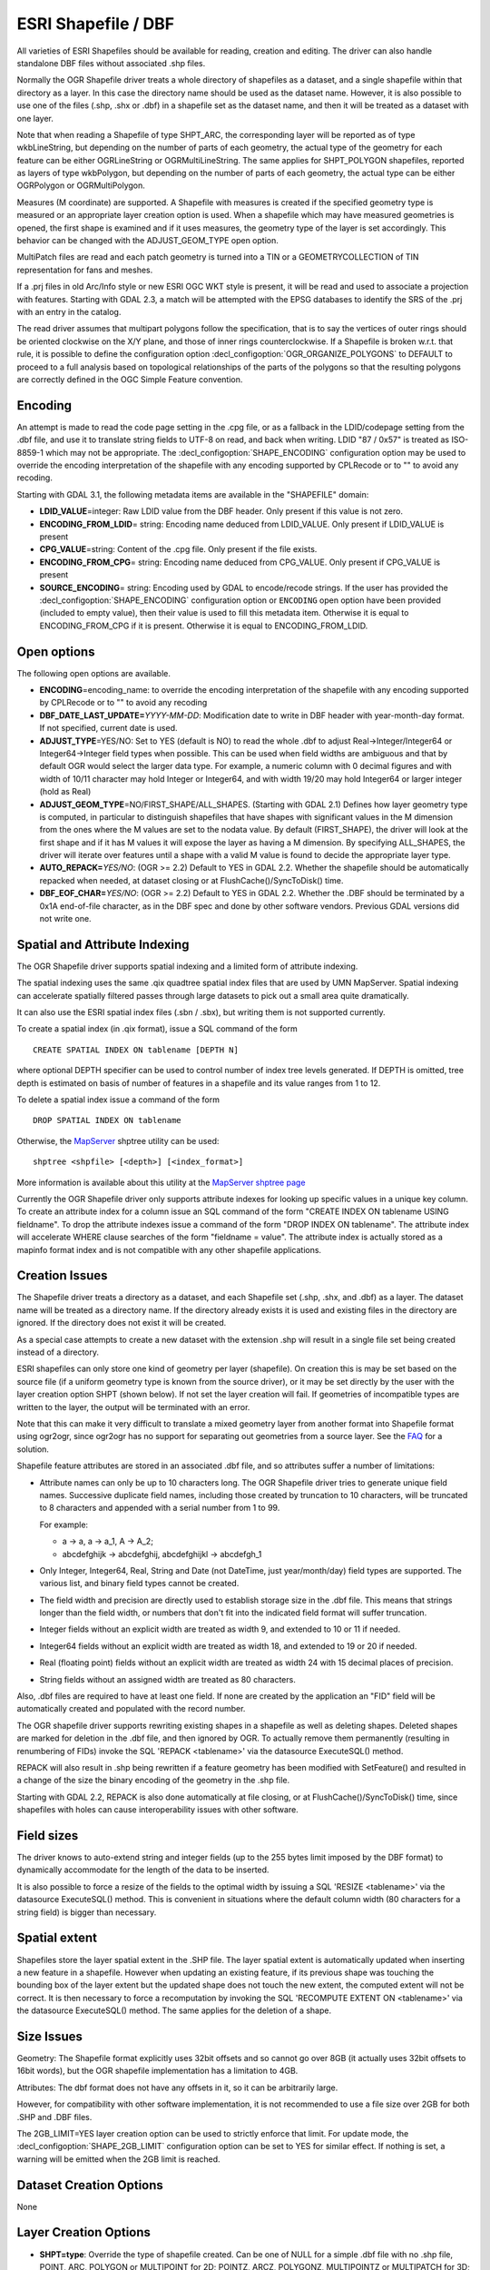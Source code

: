 .. _vector.shapefile:

ESRI Shapefile / DBF
====================

.. shortname:: ESRI Shapefile

.. built_in_by_default::

All varieties of ESRI Shapefiles should be available for reading, creation and
editing. The driver can also handle standalone
DBF files without associated .shp files.

Normally the OGR Shapefile driver treats a whole directory of shapefiles
as a dataset, and a single shapefile within that directory as a layer.
In this case the directory name should be used as the dataset name.
However, it is also possible to use one of the files (.shp, .shx or
.dbf) in a shapefile set as the dataset name, and then it will be
treated as a dataset with one layer.

Note that when reading a Shapefile of type SHPT_ARC, the corresponding
layer will be reported as of type wkbLineString, but depending on the
number of parts of each geometry, the actual type of the geometry for
each feature can be either OGRLineString or OGRMultiLineString. The same
applies for SHPT_POLYGON shapefiles, reported as layers of type
wkbPolygon, but depending on the number of parts of each geometry, the
actual type can be either OGRPolygon or OGRMultiPolygon.

Measures (M coordinate) are supported. A
Shapefile with measures is created if the specified geometry type is
measured or an appropriate layer creation option is used. When a
shapefile which may have measured geometries is opened, the first shape
is examined and if it uses measures, the geometry type of the layer is
set accordingly. This behavior can be changed with the ADJUST_GEOM_TYPE
open option.

MultiPatch files are read and each patch geometry is turned into a TIN
or a GEOMETRYCOLLECTION of TIN representation for fans and meshes.

If a .prj files in old Arc/Info style or new ESRI OGC WKT style is
present, it will be read and used to associate a projection with
features. Starting with GDAL 2.3, a match will be attempted with the
EPSG databases to identify the SRS of the .prj with an entry in the
catalog.

The read driver assumes that multipart polygons follow the
specification, that is to say the vertices of outer rings should be
oriented clockwise on the X/Y plane, and those of inner rings
counterclockwise. If a Shapefile is broken w.r.t. that rule, it is
possible to define the configuration option
:decl_configoption:`OGR_ORGANIZE_POLYGONS` to DEFAULT to proceed to a full analysis based on
topological relationships of the parts of the polygons so that the
resulting polygons are correctly defined in the OGC Simple Feature
convention.

Encoding
--------

An attempt is made to read the code page setting in the .cpg file, or as
a fallback in the LDID/codepage setting from the .dbf file, and use it
to translate string fields to UTF-8 on read, and back when writing. LDID
"87 / 0x57" is treated as ISO-8859-1 which may not be appropriate. The
:decl_configoption:`SHAPE_ENCODING` configuration option may be used to
override the encoding interpretation of the shapefile with any encoding
supported by CPLRecode or to "" to avoid any recoding.

Starting with GDAL 3.1, the following metadata items are available in the
"SHAPEFILE" domain:

-  **LDID_VALUE**\ =integer: Raw LDID value from the DBF header. Only present
   if this value is not zero.
-  **ENCODING_FROM_LDID**\ = string: Encoding name deduced from LDID_VALUE. Only
   present if LDID_VALUE is present
-  **CPG_VALUE**\ =string: Content of the .cpg file. Only present if the file
   exists.
-  **ENCODING_FROM_CPG**\ = string: Encoding name deduced from CPG_VALUE. Only
   present if CPG_VALUE is present
-  **SOURCE_ENCODING**\= string: Encoding used by GDAL to encode/recode strings.
   If the user has provided the :decl_configoption:`SHAPE_ENCODING` configuration option or
   ``ENCODING`` open option have been provided (included to empty value), then
   their value is used to fill this metadata item.
   Otherwise it is equal to ENCODING_FROM_CPG if it is present. Otherwise it is
   equal to ENCODING_FROM_LDID.

Open options
------------

The following open options are available.

-  **ENCODING**\ =encoding_name: to override the encoding interpretation
   of the shapefile with any encoding supported by CPLRecode or to "" to
   avoid any recoding
-  **DBF_DATE_LAST_UPDATE=**\ *YYYY-MM-DD*: Modification date to write
   in DBF header with year-month-day format. If not specified, current
   date is used.
-  **ADJUST_TYPE**\ =YES/NO: Set to YES (default is NO) to read the
   whole .dbf to adjust Real->Integer/Integer64 or Integer64->Integer
   field types when possible. This can be used when field widths are
   ambiguous and that by default OGR would select the larger data type.
   For example, a numeric column with 0 decimal figures and with width
   of 10/11 character may hold Integer or Integer64, and with width
   19/20 may hold Integer64 or larger integer (hold as Real)
-  **ADJUST_GEOM_TYPE**\ =NO/FIRST_SHAPE/ALL_SHAPES. (Starting with GDAL
   2.1) Defines how layer geometry type is computed, in particular to
   distinguish shapefiles that have shapes with significant values in
   the M dimension from the ones where the M values are set to the
   nodata value. By default (FIRST_SHAPE), the driver will look at the
   first shape and if it has M values it will expose the layer as having
   a M dimension. By specifying ALL_SHAPES, the driver will iterate over
   features until a shape with a valid M value is found to decide the
   appropriate layer type.
-  **AUTO_REPACK=**\ *YES/NO*: (OGR >= 2.2) Default to YES in GDAL 2.2.
   Whether the shapefile should be automatically repacked when needed,
   at dataset closing or at FlushCache()/SyncToDisk() time.
-  **DBF_EOF_CHAR=**\ *YES/NO*: (OGR >= 2.2) Default to YES in GDAL 2.2.
   Whether the .DBF should be terminated by a 0x1A end-of-file
   character, as in the DBF spec and done by other software vendors.
   Previous GDAL versions did not write one.

Spatial and Attribute Indexing
------------------------------

The OGR Shapefile driver supports spatial indexing and a limited form of
attribute indexing.

The spatial indexing uses the same .qix quadtree spatial index files
that are used by UMN MapServer. Spatial indexing can accelerate
spatially filtered passes through large datasets to pick out a small
area quite dramatically.

It can also use the ESRI spatial index files
(.sbn / .sbx), but writing them is not supported currently.

To create a spatial index (in .qix format), issue a SQL command of the
form

::

   CREATE SPATIAL INDEX ON tablename [DEPTH N]

where optional DEPTH specifier can be used to control number of index
tree levels generated. If DEPTH is omitted, tree depth is estimated on
basis of number of features in a shapefile and its value ranges from 1
to 12.

To delete a spatial index issue a command of the form

::

   DROP SPATIAL INDEX ON tablename

Otherwise, the `MapServer <http://mapserver.org>`__ shptree utility can
be used:

::

   shptree <shpfile> [<depth>] [<index_format>]

More information is available about this utility at the `MapServer
shptree page <http://mapserver.org/utilities/shptree.html>`__

Currently the OGR Shapefile driver only supports attribute indexes for
looking up specific values in a unique key column. To create an
attribute index for a column issue an SQL command of the form "CREATE
INDEX ON tablename USING fieldname". To drop the attribute indexes issue
a command of the form "DROP INDEX ON tablename". The attribute index
will accelerate WHERE clause searches of the form "fieldname = value".
The attribute index is actually stored as a mapinfo format index and is
not compatible with any other shapefile applications.

Creation Issues
---------------

The Shapefile driver treats a directory as a dataset, and each Shapefile
set (.shp, .shx, and .dbf) as a layer. The dataset name will be treated
as a directory name. If the directory already exists it is used and
existing files in the directory are ignored. If the directory does not
exist it will be created.

As a special case attempts to create a new dataset with the extension
.shp will result in a single file set being created instead of a
directory.

ESRI shapefiles can only store one kind of geometry per layer
(shapefile). On creation this is may be set based on the source file (if
a uniform geometry type is known from the source driver), or it may be
set directly by the user with the layer creation option SHPT (shown
below). If not set the layer creation will fail. If geometries of
incompatible types are written to the layer, the output will be
terminated with an error.

Note that this can make it very difficult to translate a mixed geometry
layer from another format into Shapefile format using ogr2ogr, since
ogr2ogr has no support for separating out geometries from a source
layer. See the
`FAQ <http://trac.osgeo.org/gdal/wiki/FAQVector#HowdoItranslateamixedgeometryfiletoshapefileformat>`__
for a solution.

Shapefile feature attributes are stored in an associated .dbf file, and
so attributes suffer a number of limitations:

-  Attribute names can only be up to 10 characters long.
   The OGR Shapefile driver tries to generate unique field
   names. Successive duplicate field names, including those created by
   truncation to 10 characters, will be truncated to 8 characters and
   appended with a serial number from 1 to 99.

   For example:

   -  a → a, a → a_1, A → A_2;
   -  abcdefghijk → abcdefghij, abcdefghijkl → abcdefgh_1

-  Only Integer, Integer64, Real, String and Date (not DateTime, just
   year/month/day) field types are supported. The various list, and
   binary field types cannot be created.

-  The field width and precision are directly used to establish storage
   size in the .dbf file. This means that strings longer than the field
   width, or numbers that don't fit into the indicated field format will
   suffer truncation.

-  Integer fields without an explicit width are treated as width 9, and
   extended to 10 or 11 if needed.

-  Integer64 fields without an explicit width are treated as width 18,
   and extended to 19 or 20 if needed.

-  Real (floating point) fields without an explicit width are treated as
   width 24 with 15 decimal places of precision.

-  String fields without an assigned width are treated as 80 characters.

Also, .dbf files are required to have at least one field. If none are
created by the application an "FID" field will be automatically created
and populated with the record number.

The OGR shapefile driver supports rewriting existing shapes in a
shapefile as well as deleting shapes. Deleted shapes are marked for
deletion in the .dbf file, and then ignored by OGR. To actually remove
them permanently (resulting in renumbering of FIDs) invoke the SQL
'REPACK <tablename>' via the datasource ExecuteSQL() method.

REPACK will also result in .shp being rewritten
if a feature geometry has been modified with SetFeature() and resulted
in a change of the size the binary encoding of the geometry in the .shp
file.

Starting with GDAL 2.2, REPACK is also done automatically at file
closing, or at FlushCache()/SyncToDisk() time, since shapefiles with
holes can cause interoperability issues with other software.

Field sizes
-----------

The driver knows to auto-extend string and
integer fields (up to the 255 bytes limit imposed by the DBF format) to
dynamically accommodate for the length of the data to be inserted.

It is also possible to force a resize of the fields to the optimal width
by issuing a SQL 'RESIZE <tablename>' via the datasource ExecuteSQL()
method. This is convenient in situations where the default column width
(80 characters for a string field) is bigger than necessary.

Spatial extent
--------------

Shapefiles store the layer spatial extent in the .SHP file. The layer
spatial extent is automatically updated when inserting a new feature in
a shapefile. However when updating an existing feature, if its previous
shape was touching the bounding box of the layer extent but the updated
shape does not touch the new extent, the computed extent will not be
correct. It is then necessary to force a recomputation by invoking the
SQL 'RECOMPUTE EXTENT ON <tablename>' via the datasource ExecuteSQL()
method. The same applies for the deletion of a shape.

Size Issues
-----------

Geometry: The Shapefile format explicitly uses 32bit offsets and so
cannot go over 8GB (it actually uses 32bit offsets to 16bit words), but
the OGR shapefile implementation has a limitation to 4GB.

Attributes: The dbf format does not have any offsets in it, so it can be
arbitrarily large.

However, for compatibility with other software implementation, it is not
recommended to use a file size over 2GB for both .SHP and .DBF files.

The 2GB_LIMIT=YES layer creation option can be
used to strictly enforce that limit. For update mode, the
:decl_configoption:`SHAPE_2GB_LIMIT` configuration option can be set to YES for similar
effect. If nothing is set, a warning will be emitted when the 2GB limit
is reached.

Dataset Creation Options
------------------------

None

Layer Creation Options
----------------------

-  **SHPT=type**: Override the type of shapefile created. Can be one of
   NULL for a simple .dbf file with no .shp file, POINT, ARC, POLYGON or
   MULTIPOINT for 2D; POINTZ, ARCZ, POLYGONZ, MULTIPOINTZ or MULTIPATCH
   for 3D; POINTM, ARCM, POLYGONM or MULTIPOINTM for measured
   geometries; and POINTZM, ARCZM, POLYGONZM or MULTIPOINTZM for 3D
   measured geometries. The measure support was added in GDAL 2.1.
   MULTIPATCH files are supported since GDAL 2.2.
-  **ENCODING=**\ *value*: set the encoding value in the DBF file. The
   default value is "LDID/87". It is not clear what other values may be
   appropriate.
-  **RESIZE=**\ *YES/NO*: set the YES to resize fields
   to their optimal size. See above "Field sizes" section. Defaults to
   NO.
-  **2GB_LIMIT=**\ *YES/NO*: set the YES to enforce the
   2GB file size for .SHP or .DBF files. Defaults to NO.
-  **SPATIAL_INDEX=**\ *YES/NO*: set the YES to create a
   spatial index (.qix). Defaults to NO.
-  **DBF_DATE_LAST_UPDATE=**\ *YYYY-MM-DD*: Modification
   date to write in DBF header with year-month-day format. If not
   specified, current date is used. Note: behavior of past GDAL
   releases was to write 1995-07-26
-  **AUTO_REPACK=**\ *YES/NO*: (OGR >= 2.2) Default to YES in GDAL 2.2.
   Whether the shapefile should be automatically repacked when needed,
   at dataset closing or at FlushCache()/SyncToDisk() time.
-  **DBF_EOF_CHAR=**\ *YES/NO*: (OGR >= 2.2) Default to YES in GDAL 2.2.
   Whether the .DBF should be terminated by a 0x1A end-of-file
   character, as in the DBF spec and done by other software vendors.
   Previous GDAL versions did not write one.

VSI Virtual File System API support
-----------------------------------

The driver supports reading from files managed by VSI Virtual File
System API, which include "regular" files, as well as files in the
/vsizip/, /vsigzip/ , /vsicurl/ domains.

Compressed files
----------------

Starting with GDAL 3.1, the driver can also support reading, creating and
editing .shz files (ZIP files containing the .shp, .shx, .dbf and other side-car
files of a single layer) and .shp.zip files (ZIP files contains one or several
layers). Creation and editing involves the creation of temporary files.

Examples
--------

-  A merge of two shapefiles 'file1.shp' and 'file2.shp' into a new file
   'file_merged.shp' is performed like this:

   ::

      ogr2ogr file_merged.shp file1.shp
      ogr2ogr -update -append file_merged.shp file2.shp -nln file_merged

   The second command is opening file_merged.shp in update mode, and
   trying to find existing layers and append the features being copied.

   The -nln option sets the name of the layer to be copied to.

-  Building a spatial index :

   ::

      ogrinfo file1.shp -sql "CREATE SPATIAL INDEX ON file1"

-  Resizing columns of a DBF file to their optimal size
   :

   ::

      ogrinfo file1.dbf -sql "RESIZE file1"

Advanced topics
---------------

The :decl_configoption:`SHAPE_REWIND_ON_WRITE` configuration option/environment
variable can be set to NO to prevent the shapefile writer to correct the
winding order of exterior/interior rings to be conformant with the one
mandated by the Shapefile specification. This can be useful in some
situations where a MultiPolygon passed to the shapefile writer is not
really a compliant Single Feature polygon, but originates from example
from a MultiPatch object (from a Shapefile/FileGDB/PGeo datasource).

(GDAL >= 2.1) The :decl_configoption:`SHAPE_RESTORE_SHX` configuration option/environment
variable can be set to YES (default NO) to restore broken or absent .shx
file from associated .shp file during opening.

Driver capabilities
-------------------

.. supports_create::

.. supports_georeferencing::

.. supports_virtualio::

See Also
--------

-  `Shapelib Page <http://shapelib.maptools.org/>`__
-  `User Notes on OGR Shapefile
   Driver <http://trac.osgeo.org/gdal/wiki/UserDocs/Shapefiles>`__
